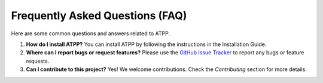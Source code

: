 
Frequently Asked Questions (FAQ)
===============================

Here are some common questions and answers related to ATPP.

1. **How do I install ATPP?**
   You can install ATPP by following the instructions in the Installation Guide.

2. **Where can I report bugs or request features?**
   Please use the `GitHub Issue Tracker <https://github.com/lucasantoro97/atpp/issues>`_ to report any bugs or feature requests.

3. **Can I contribute to this project?**
   Yes! We welcome contributions. Check the `Contributing` section for more details.
